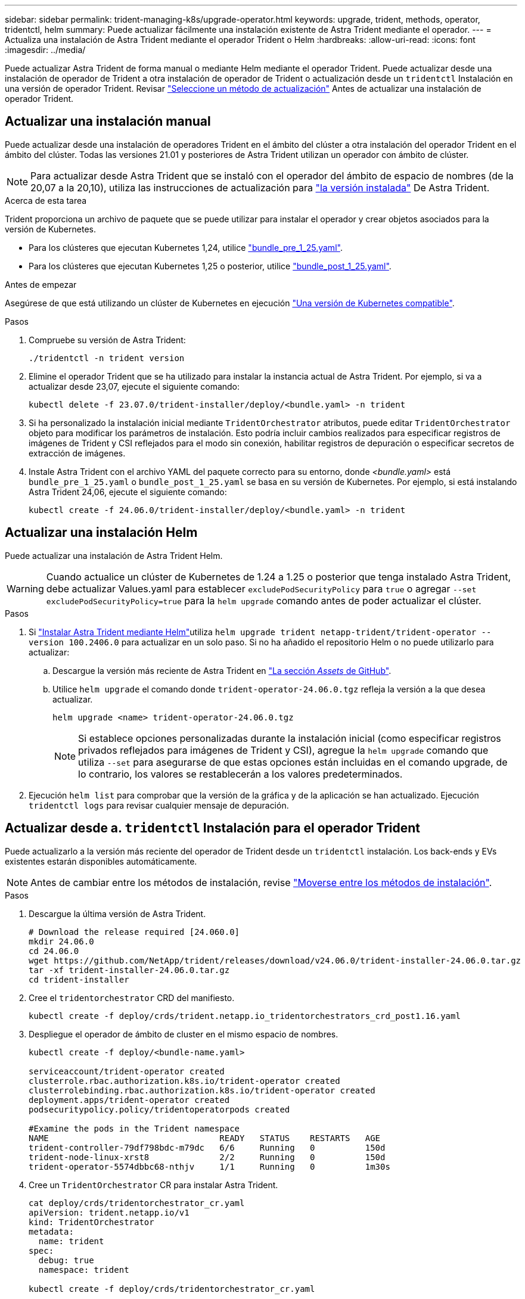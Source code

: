 ---
sidebar: sidebar 
permalink: trident-managing-k8s/upgrade-operator.html 
keywords: upgrade, trident, methods, operator, tridentctl, helm 
summary: Puede actualizar fácilmente una instalación existente de Astra Trident mediante el operador. 
---
= Actualiza una instalación de Astra Trident mediante el operador Trident o Helm
:hardbreaks:
:allow-uri-read: 
:icons: font
:imagesdir: ../media/


[role="lead"]
Puede actualizar Astra Trident de forma manual o mediante Helm mediante el operador Trident. Puede actualizar desde una instalación de operador de Trident a otra instalación de operador de Trident o actualización desde un `tridentctl` Instalación en una versión de operador Trident. Revisar link:upgrade-trident.html#select-an-upgrade-method["Seleccione un método de actualización"] Antes de actualizar una instalación de operador Trident.



== Actualizar una instalación manual

Puede actualizar desde una instalación de operadores Trident en el ámbito del clúster a otra instalación del operador Trident en el ámbito del clúster. Todas las versiones 21.01 y posteriores de Astra Trident utilizan un operador con ámbito de clúster.


NOTE: Para actualizar desde Astra Trident que se instaló con el operador del ámbito de espacio de nombres (de la 20,07 a la 20,10), utiliza las instrucciones de actualización para link:../earlier-versions.html["la versión instalada"] De Astra Trident.

.Acerca de esta tarea
Trident proporciona un archivo de paquete que se puede utilizar para instalar el operador y crear objetos asociados para la versión de Kubernetes.

* Para los clústeres que ejecutan Kubernetes 1,24, utilice link:https://github.com/NetApp/trident/tree/stable/v24.06/deploy/bundle_pre_1_25.yaml["bundle_pre_1_25.yaml"^].
* Para los clústeres que ejecutan Kubernetes 1,25 o posterior, utilice link:https://github.com/NetApp/trident/tree/stable/v24.06/deploy/bundle_post_1_25.yaml["bundle_post_1_25.yaml"^].


.Antes de empezar
Asegúrese de que está utilizando un clúster de Kubernetes en ejecución link:../trident-get-started/requirements.html["Una versión de Kubernetes compatible"].

.Pasos
. Compruebe su versión de Astra Trident:
+
[listing]
----
./tridentctl -n trident version
----
. Elimine el operador Trident que se ha utilizado para instalar la instancia actual de Astra Trident. Por ejemplo, si va a actualizar desde 23,07, ejecute el siguiente comando:
+
[listing]
----
kubectl delete -f 23.07.0/trident-installer/deploy/<bundle.yaml> -n trident
----
. Si ha personalizado la instalación inicial mediante `TridentOrchestrator` atributos, puede editar `TridentOrchestrator` objeto para modificar los parámetros de instalación. Esto podría incluir cambios realizados para especificar registros de imágenes de Trident y CSI reflejados para el modo sin conexión, habilitar registros de depuración o especificar secretos de extracción de imágenes.
. Instale Astra Trident con el archivo YAML del paquete correcto para su entorno, donde _<bundle.yaml>_ está
`bundle_pre_1_25.yaml` o `bundle_post_1_25.yaml` se basa en su versión de Kubernetes. Por ejemplo, si está instalando Astra Trident 24,06, ejecute el siguiente comando:
+
[listing]
----
kubectl create -f 24.06.0/trident-installer/deploy/<bundle.yaml> -n trident
----




== Actualizar una instalación Helm

Puede actualizar una instalación de Astra Trident Helm.


WARNING: Cuando actualice un clúster de Kubernetes de 1.24 a 1.25 o posterior que tenga instalado Astra Trident, debe actualizar Values.yaml para establecer `excludePodSecurityPolicy` para `true` o agregar `--set excludePodSecurityPolicy=true` para la `helm upgrade` comando antes de poder actualizar el clúster.

.Pasos
. Si link:../trident-get-started/kubernetes-deploy-helm.html#deploy-the-trident-operator-and-install-astra-trident-using-helm["Instalar Astra Trident mediante Helm"]utiliza `helm upgrade trident netapp-trident/trident-operator --version 100.2406.0` para actualizar en un solo paso. Si no ha añadido el repositorio Helm o no puede utilizarlo para actualizar:
+
.. Descargue la versión más reciente de Astra Trident en link:https://github.com/NetApp/trident/releases/latest["La sección _Assets_ de GitHub"^].
.. Utilice `helm upgrade` el comando donde `trident-operator-24.06.0.tgz` refleja la versión a la que desea actualizar.
+
[listing]
----
helm upgrade <name> trident-operator-24.06.0.tgz
----
+

NOTE: Si establece opciones personalizadas durante la instalación inicial (como especificar registros privados reflejados para imágenes de Trident y CSI), agregue la `helm upgrade` comando que utiliza `--set` para asegurarse de que estas opciones están incluidas en el comando upgrade, de lo contrario, los valores se restablecerán a los valores predeterminados.



. Ejecución `helm list` para comprobar que la versión de la gráfica y de la aplicación se han actualizado. Ejecución `tridentctl logs` para revisar cualquier mensaje de depuración.




== Actualizar desde a. `tridentctl` Instalación para el operador Trident

Puede actualizarlo a la versión más reciente del operador de Trident desde un `tridentctl` instalación. Los back-ends y EVs existentes estarán disponibles automáticamente.


NOTE: Antes de cambiar entre los métodos de instalación, revise link:../trident-get-started/kubernetes-deploy.html#moving-between-installation-methods["Moverse entre los métodos de instalación"].

.Pasos
. Descargue la última versión de Astra Trident.
+
[listing]
----
# Download the release required [24.060.0]
mkdir 24.06.0
cd 24.06.0
wget https://github.com/NetApp/trident/releases/download/v24.06.0/trident-installer-24.06.0.tar.gz
tar -xf trident-installer-24.06.0.tar.gz
cd trident-installer
----
. Cree el `tridentorchestrator` CRD del manifiesto.
+
[listing]
----
kubectl create -f deploy/crds/trident.netapp.io_tridentorchestrators_crd_post1.16.yaml
----
. Despliegue el operador de ámbito de cluster en el mismo espacio de nombres.
+
[listing]
----
kubectl create -f deploy/<bundle-name.yaml>

serviceaccount/trident-operator created
clusterrole.rbac.authorization.k8s.io/trident-operator created
clusterrolebinding.rbac.authorization.k8s.io/trident-operator created
deployment.apps/trident-operator created
podsecuritypolicy.policy/tridentoperatorpods created

#Examine the pods in the Trident namespace
NAME                                  READY   STATUS    RESTARTS   AGE
trident-controller-79df798bdc-m79dc   6/6     Running   0          150d
trident-node-linux-xrst8              2/2     Running   0          150d
trident-operator-5574dbbc68-nthjv     1/1     Running   0          1m30s
----
. Cree un `TridentOrchestrator` CR para instalar Astra Trident.
+
[listing]
----
cat deploy/crds/tridentorchestrator_cr.yaml
apiVersion: trident.netapp.io/v1
kind: TridentOrchestrator
metadata:
  name: trident
spec:
  debug: true
  namespace: trident

kubectl create -f deploy/crds/tridentorchestrator_cr.yaml

#Examine the pods in the Trident namespace
NAME                                READY   STATUS    RESTARTS   AGE
trident-csi-79df798bdc-m79dc        6/6     Running   0          1m
trident-csi-xrst8                   2/2     Running   0          1m
trident-operator-5574dbbc68-nthjv   1/1     Running   0          5m41s
----
. Confirmar que Trident se ha actualizado a la versión prevista.
+
[listing]
----
kubectl describe torc trident | grep Message -A 3

Message:                Trident installed
Namespace:              trident
Status:                 Installed
Version:                v24.06.0
----

